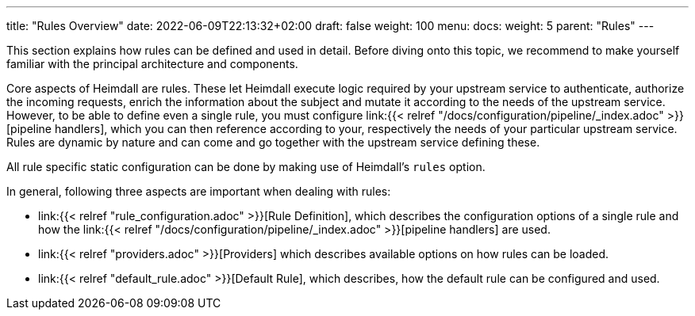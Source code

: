 ---
title: "Rules Overview"
date: 2022-06-09T22:13:32+02:00
draft: false
weight: 100
menu:
  docs:
    weight: 5
    parent: "Rules"
---


This section explains how rules can be defined and used in detail. Before diving onto this topic, we recommend to make yourself familiar with the principal architecture and components.

Core aspects of Heimdall are rules. These let Heimdall execute logic required by your upstream service to authenticate, authorize the incoming requests, enrich the information about the subject and mutate it according to the needs of the upstream service. However, to be able to define even a single rule, you must configure link:{{< relref "/docs/configuration/pipeline/_index.adoc" >}}[pipeline handlers], which you can then reference according to your, respectively the needs of your particular upstream service. Rules are dynamic by nature and can come and go together with the upstream service defining these.

All rule specific static configuration can be done by making use of Heimdall's `rules` option.

In general, following three aspects are important when dealing with rules:

* link:{{< relref "rule_configuration.adoc" >}}[Rule Definition], which describes the configuration options of a single rule and how the link:{{< relref "/docs/configuration/pipeline/_index.adoc" >}}[pipeline handlers] are used.
* link:{{< relref "providers.adoc" >}}[Providers] which describes available options on how rules can be loaded.
* link:{{< relref "default_rule.adoc" >}}[Default Rule], which describes, how the default rule can be configured and used.

